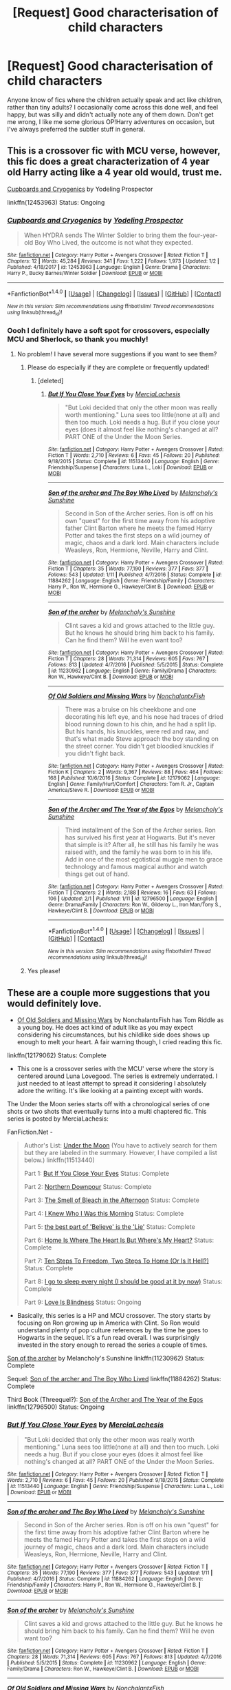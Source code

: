 #+TITLE: [Request] Good characterisation of child characters

* [Request] Good characterisation of child characters
:PROPERTIES:
:Author: SteamAngel
:Score: 7
:DateUnix: 1517763305.0
:DateShort: 2018-Feb-04
:FlairText: Request
:END:
Anyone know of fics where the children actually speak and act like children, rather than tiny adults? I occasionally come across this done well, and feel happy, but was silly and didn't actually note any of them down. Don't get me wrong, I like me some glorious OP!Harry adventures on occasion, but I've always preferred the subtler stuff in general.


** This is a crossover fic with MCU verse, however, this fic does a great characterization of 4 year old Harry acting like a 4 year old would, trust me.

[[https://www.fanfiction.net/s/12453963/1/Cupboards-and-Cryogenics][Cupboards and Cryogenics]] by Yodeling Prospector

linkffn(12453963) Status: Ongoing
:PROPERTIES:
:Author: FairyRave
:Score: 5
:DateUnix: 1517764304.0
:DateShort: 2018-Feb-04
:END:

*** [[http://www.fanfiction.net/s/12453963/1/][*/Cupboards and Cryogenics/*]] by [[https://www.fanfiction.net/u/3586635/Yodeling-Prospector][/Yodeling Prospector/]]

#+begin_quote
  When HYDRA sends The Winter Soldier to bring them the four-year-old Boy Who Lived, the outcome is not what they expected.
#+end_quote

^{/Site/: [[http://www.fanfiction.net/][fanfiction.net]] *|* /Category/: Harry Potter + Avengers Crossover *|* /Rated/: Fiction T *|* /Chapters/: 12 *|* /Words/: 45,284 *|* /Reviews/: 341 *|* /Favs/: 1,222 *|* /Follows/: 1,973 *|* /Updated/: 1/2 *|* /Published/: 4/18/2017 *|* /id/: 12453963 *|* /Language/: English *|* /Genre/: Drama *|* /Characters/: Harry P., Bucky Barnes/Winter Soldier *|* /Download/: [[http://www.ff2ebook.com/old/ffn-bot/index.php?id=12453963&source=ff&filetype=epub][EPUB]] or [[http://www.ff2ebook.com/old/ffn-bot/index.php?id=12453963&source=ff&filetype=mobi][MOBI]]}

--------------

*FanfictionBot*^{1.4.0} *|* [[[https://github.com/tusing/reddit-ffn-bot/wiki/Usage][Usage]]] | [[[https://github.com/tusing/reddit-ffn-bot/wiki/Changelog][Changelog]]] | [[[https://github.com/tusing/reddit-ffn-bot/issues/][Issues]]] | [[[https://github.com/tusing/reddit-ffn-bot/][GitHub]]] | [[[https://www.reddit.com/message/compose?to=tusing][Contact]]]

^{/New in this version: Slim recommendations using/ ffnbot!slim! /Thread recommendations using/ linksub(thread_id)!}
:PROPERTIES:
:Author: FanfictionBot
:Score: 2
:DateUnix: 1517764327.0
:DateShort: 2018-Feb-04
:END:


*** Oooh I definitely have a soft spot for crossovers, especially MCU and Sherlock, so thank you muchly!
:PROPERTIES:
:Author: SteamAngel
:Score: 2
:DateUnix: 1517764896.0
:DateShort: 2018-Feb-04
:END:

**** No problem! I have several more suggestions if you want to see them?
:PROPERTIES:
:Author: FairyRave
:Score: 3
:DateUnix: 1517766354.0
:DateShort: 2018-Feb-04
:END:

***** Please do especially if they are complete or frequently updated!
:PROPERTIES:
:Author: overide
:Score: 2
:DateUnix: 1517767396.0
:DateShort: 2018-Feb-04
:END:

****** [deleted]
:PROPERTIES:
:Score: 2
:DateUnix: 1517768341.0
:DateShort: 2018-Feb-04
:END:

******* [[http://www.fanfiction.net/s/11513440/1/][*/But If You Close Your Eyes/*]] by [[https://www.fanfiction.net/u/4500906/MerciaLachesis][/MerciaLachesis/]]

#+begin_quote
  "But Loki decided that only the other moon was really worth mentioning." Luna sees too little(none at all) and then too much. Loki needs a hug. But if you close your eyes (does it almost feel like nothing's changed at all? PART ONE of the Under the Moon Series.
#+end_quote

^{/Site/: [[http://www.fanfiction.net/][fanfiction.net]] *|* /Category/: Harry Potter + Avengers Crossover *|* /Rated/: Fiction T *|* /Words/: 2,710 *|* /Reviews/: 6 *|* /Favs/: 45 *|* /Follows/: 20 *|* /Published/: 9/18/2015 *|* /Status/: Complete *|* /id/: 11513440 *|* /Language/: English *|* /Genre/: Friendship/Suspense *|* /Characters/: Luna L., Loki *|* /Download/: [[http://www.ff2ebook.com/old/ffn-bot/index.php?id=11513440&source=ff&filetype=epub][EPUB]] or [[http://www.ff2ebook.com/old/ffn-bot/index.php?id=11513440&source=ff&filetype=mobi][MOBI]]}

--------------

[[http://www.fanfiction.net/s/11884262/1/][*/Son of the archer and The Boy Who Lived/*]] by [[https://www.fanfiction.net/u/2883613/Melancholy-s-Sunshine][/Melancholy's Sunshine/]]

#+begin_quote
  Second in Son of the Archer series. Ron is off on his own "quest" for the first time away from his adoptive father Clint Barton where he meets the famed Harry Potter and takes the first steps on a wild journey of magic, chaos and a dark lord. Main characters include Weasleys, Ron, Hermione, Neville, Harry and Clint.
#+end_quote

^{/Site/: [[http://www.fanfiction.net/][fanfiction.net]] *|* /Category/: Harry Potter + Avengers Crossover *|* /Rated/: Fiction T *|* /Chapters/: 35 *|* /Words/: 77,190 *|* /Reviews/: 377 *|* /Favs/: 377 *|* /Follows/: 543 *|* /Updated/: 1/11 *|* /Published/: 4/7/2016 *|* /Status/: Complete *|* /id/: 11884262 *|* /Language/: English *|* /Genre/: Friendship/Family *|* /Characters/: Harry P., Ron W., Hermione G., Hawkeye/Clint B. *|* /Download/: [[http://www.ff2ebook.com/old/ffn-bot/index.php?id=11884262&source=ff&filetype=epub][EPUB]] or [[http://www.ff2ebook.com/old/ffn-bot/index.php?id=11884262&source=ff&filetype=mobi][MOBI]]}

--------------

[[http://www.fanfiction.net/s/11230962/1/][*/Son of the archer/*]] by [[https://www.fanfiction.net/u/2883613/Melancholy-s-Sunshine][/Melancholy's Sunshine/]]

#+begin_quote
  Clint saves a kid and grows attached to the little guy. But he knows he should bring him back to his family. Can he find them? Will he even want too?
#+end_quote

^{/Site/: [[http://www.fanfiction.net/][fanfiction.net]] *|* /Category/: Harry Potter + Avengers Crossover *|* /Rated/: Fiction T *|* /Chapters/: 28 *|* /Words/: 71,314 *|* /Reviews/: 605 *|* /Favs/: 767 *|* /Follows/: 813 *|* /Updated/: 4/7/2016 *|* /Published/: 5/5/2015 *|* /Status/: Complete *|* /id/: 11230962 *|* /Language/: English *|* /Genre/: Family/Drama *|* /Characters/: Ron W., Hawkeye/Clint B. *|* /Download/: [[http://www.ff2ebook.com/old/ffn-bot/index.php?id=11230962&source=ff&filetype=epub][EPUB]] or [[http://www.ff2ebook.com/old/ffn-bot/index.php?id=11230962&source=ff&filetype=mobi][MOBI]]}

--------------

[[http://www.fanfiction.net/s/12179062/1/][*/Of Old Soldiers and Missing Wars/*]] by [[https://www.fanfiction.net/u/6634699/NonchalantxFish][/NonchalantxFish/]]

#+begin_quote
  There was a bruise on his cheekbone and one decorating his left eye, and his nose had traces of dried blood running down to his chin, and he had a split lip. But his hands, his knuckles, were red and raw, and that's what made Steve approach the boy standing on the street corner. You didn't get bloodied knuckles if you didn't fight back.
#+end_quote

^{/Site/: [[http://www.fanfiction.net/][fanfiction.net]] *|* /Category/: Harry Potter + Avengers Crossover *|* /Rated/: Fiction K *|* /Chapters/: 2 *|* /Words/: 9,367 *|* /Reviews/: 88 *|* /Favs/: 464 *|* /Follows/: 168 *|* /Published/: 10/6/2016 *|* /Status/: Complete *|* /id/: 12179062 *|* /Language/: English *|* /Genre/: Family/Hurt/Comfort *|* /Characters/: Tom R. Jr., Captain America/Steve R. *|* /Download/: [[http://www.ff2ebook.com/old/ffn-bot/index.php?id=12179062&source=ff&filetype=epub][EPUB]] or [[http://www.ff2ebook.com/old/ffn-bot/index.php?id=12179062&source=ff&filetype=mobi][MOBI]]}

--------------

[[http://www.fanfiction.net/s/12796500/1/][*/Son of the Archer and The Year of the Egos/*]] by [[https://www.fanfiction.net/u/2883613/Melancholy-s-Sunshine][/Melancholy's Sunshine/]]

#+begin_quote
  Third installment of the Son of the Archer series. Ron has survived his first year at Hogwarts. But it's never that simple is it? After all, he still has his family he was raised with, and the family he was born to in his life. Add in one of the most egotistical muggle men to grace technology and famous magical author and watch things get out of hand.
#+end_quote

^{/Site/: [[http://www.fanfiction.net/][fanfiction.net]] *|* /Category/: Harry Potter + Avengers Crossover *|* /Rated/: Fiction T *|* /Chapters/: 2 *|* /Words/: 2,188 *|* /Reviews/: 16 *|* /Favs/: 63 *|* /Follows/: 106 *|* /Updated/: 2/1 *|* /Published/: 1/11 *|* /id/: 12796500 *|* /Language/: English *|* /Genre/: Drama/Family *|* /Characters/: Ron W., Gilderoy L., Iron Man/Tony S., Hawkeye/Clint B. *|* /Download/: [[http://www.ff2ebook.com/old/ffn-bot/index.php?id=12796500&source=ff&filetype=epub][EPUB]] or [[http://www.ff2ebook.com/old/ffn-bot/index.php?id=12796500&source=ff&filetype=mobi][MOBI]]}

--------------

*FanfictionBot*^{1.4.0} *|* [[[https://github.com/tusing/reddit-ffn-bot/wiki/Usage][Usage]]] | [[[https://github.com/tusing/reddit-ffn-bot/wiki/Changelog][Changelog]]] | [[[https://github.com/tusing/reddit-ffn-bot/issues/][Issues]]] | [[[https://github.com/tusing/reddit-ffn-bot/][GitHub]]] | [[[https://www.reddit.com/message/compose?to=tusing][Contact]]]

^{/New in this version: Slim recommendations using/ ffnbot!slim! /Thread recommendations using/ linksub(thread_id)!}
:PROPERTIES:
:Author: FanfictionBot
:Score: 1
:DateUnix: 1517768380.0
:DateShort: 2018-Feb-04
:END:


***** Yes please!
:PROPERTIES:
:Author: SteamAngel
:Score: 2
:DateUnix: 1517768661.0
:DateShort: 2018-Feb-04
:END:


** These are a couple more suggestions that you would definitely love.

- [[https://www.fanfiction.net/s/12179062/1/Of-Old-Soldiers-and-Missing-Wars][Of Old Soldiers and Missing Wars]] by NonchalantxFish has Tom Riddle as a young boy. He does act kind of adult like as you may expect considering his circumstances, but his childlike side does shows up enough to melt your heart. A fair warning though, I cried reading this fic.

linkffn(12179062) Status: Complete

- This one is a crossover series with the MCU' verse where the story is centered around Luna Lovegood. The series is extremely underrated. I just needed to at least attempt to spread it considering I absolutely adore the writing. It's like looking at a painting except with words.

The Under the Moon series starts off with a chronological series of one shots or two shots that eventually turns into a multi chaptered fic. This series is posted by MerciaLachesis:

FanFiction.Net -

#+begin_quote
  Author's List: [[https://www.fanfiction.net/u/4500906/MerciaLachesis][Under the Moon]] (You have to actively search for them but they are labeled in the summary. However, I have compiled a list below.) linkffn(11513440)

  Part 1: [[https://www.fanfiction.net/s/11513440/1/But-If-You-Close-Your-Eyes][But If You Close Your Eyes]] Status: Complete

  Part 2: [[https://www.fanfiction.net/s/11618772/1/Northern-Downpour][Northern Downpour]] Status: Complete

  Part 3: [[https://www.fanfiction.net/s/11704827/1/The-Smell-of-Bleach-in-the-Afternoon][The Smell of Bleach in the Afternoon]] Status: Complete

  Part 4: [[https://www.fanfiction.net/s/11732856/1/I-Knew-Who-I-Was-this-Morning][I Knew Who I Was this Morning]] Status: Complete

  Part 5: [[https://www.fanfiction.net/s/11811728/1/the-best-part-of-Believe-is-the-Lie][the best part of 'Believe' is the 'Lie']] Status: Complete

  Part 6: [[https://www.fanfiction.net/s/11924141/1/Home-Is-Where-The-Heart-Is-But-Where-s-My-Heart][Home Is Where The Heart Is But Where's My Heart?]] Status: Complete

  Part 7: [[https://www.fanfiction.net/s/11970616/1/Ten-Steps-To-Freedom-Two-Steps-To-Home-Or-Is-It-Hell][Ten Steps To Freedom, Two Steps To Home (Or Is It Hell?)]] Status: Complete

  Part 8: [[https://www.fanfiction.net/s/12105176/1/I-go-to-sleep-every-night-I-should-be-good-at-it-by-now][I go to sleep every night (I should be good at it by now)]] Status: Complete

  Part 9: [[https://www.fanfiction.net/s/12161875/1/Love-Is-Blindness][Love Is Blindness]] Status: Ongoing
#+end_quote

- Basically, this series is a HP and MCU crossover. The story starts by focusing on Ron growing up in America with Clint. So Ron would understand plenty of pop culture references by the time he goes to Hogwarts in the sequel. It's a fun read overall. I was surprisingly invested in the story enough to reread the series a couple of times.

[[https://www.fanfiction.net/s/11230962/1/Son-of-the-archer][Son of the archer]] by Melancholy's Sunshine linkffn(11230962) Status: Complete

Sequel: [[https://www.fanfiction.net/s/11884262/1/Son-of-the-archer-and-The-Boy-Who-Lived][Son of the archer and The Boy Who Lived]] linkffn(11884262) Status: Complete

Third Book (Threequel?): [[https://www.fanfiction.net/s/12796500/1/Son-of-the-Archer-and-The-Year-of-the-Egos][Son of the Archer and The Year of the Egos]] linkffn(12796500) Status: Ongoing
:PROPERTIES:
:Author: FairyRave
:Score: 4
:DateUnix: 1517768918.0
:DateShort: 2018-Feb-04
:END:

*** [[http://www.fanfiction.net/s/11513440/1/][*/But If You Close Your Eyes/*]] by [[https://www.fanfiction.net/u/4500906/MerciaLachesis][/MerciaLachesis/]]

#+begin_quote
  "But Loki decided that only the other moon was really worth mentioning." Luna sees too little(none at all) and then too much. Loki needs a hug. But if you close your eyes (does it almost feel like nothing's changed at all? PART ONE of the Under the Moon Series.
#+end_quote

^{/Site/: [[http://www.fanfiction.net/][fanfiction.net]] *|* /Category/: Harry Potter + Avengers Crossover *|* /Rated/: Fiction T *|* /Words/: 2,710 *|* /Reviews/: 6 *|* /Favs/: 45 *|* /Follows/: 20 *|* /Published/: 9/18/2015 *|* /Status/: Complete *|* /id/: 11513440 *|* /Language/: English *|* /Genre/: Friendship/Suspense *|* /Characters/: Luna L., Loki *|* /Download/: [[http://www.ff2ebook.com/old/ffn-bot/index.php?id=11513440&source=ff&filetype=epub][EPUB]] or [[http://www.ff2ebook.com/old/ffn-bot/index.php?id=11513440&source=ff&filetype=mobi][MOBI]]}

--------------

[[http://www.fanfiction.net/s/11884262/1/][*/Son of the archer and The Boy Who Lived/*]] by [[https://www.fanfiction.net/u/2883613/Melancholy-s-Sunshine][/Melancholy's Sunshine/]]

#+begin_quote
  Second in Son of the Archer series. Ron is off on his own "quest" for the first time away from his adoptive father Clint Barton where he meets the famed Harry Potter and takes the first steps on a wild journey of magic, chaos and a dark lord. Main characters include Weasleys, Ron, Hermione, Neville, Harry and Clint.
#+end_quote

^{/Site/: [[http://www.fanfiction.net/][fanfiction.net]] *|* /Category/: Harry Potter + Avengers Crossover *|* /Rated/: Fiction T *|* /Chapters/: 35 *|* /Words/: 77,190 *|* /Reviews/: 377 *|* /Favs/: 377 *|* /Follows/: 543 *|* /Updated/: 1/11 *|* /Published/: 4/7/2016 *|* /Status/: Complete *|* /id/: 11884262 *|* /Language/: English *|* /Genre/: Friendship/Family *|* /Characters/: Harry P., Ron W., Hermione G., Hawkeye/Clint B. *|* /Download/: [[http://www.ff2ebook.com/old/ffn-bot/index.php?id=11884262&source=ff&filetype=epub][EPUB]] or [[http://www.ff2ebook.com/old/ffn-bot/index.php?id=11884262&source=ff&filetype=mobi][MOBI]]}

--------------

[[http://www.fanfiction.net/s/11230962/1/][*/Son of the archer/*]] by [[https://www.fanfiction.net/u/2883613/Melancholy-s-Sunshine][/Melancholy's Sunshine/]]

#+begin_quote
  Clint saves a kid and grows attached to the little guy. But he knows he should bring him back to his family. Can he find them? Will he even want too?
#+end_quote

^{/Site/: [[http://www.fanfiction.net/][fanfiction.net]] *|* /Category/: Harry Potter + Avengers Crossover *|* /Rated/: Fiction T *|* /Chapters/: 28 *|* /Words/: 71,314 *|* /Reviews/: 605 *|* /Favs/: 767 *|* /Follows/: 813 *|* /Updated/: 4/7/2016 *|* /Published/: 5/5/2015 *|* /Status/: Complete *|* /id/: 11230962 *|* /Language/: English *|* /Genre/: Family/Drama *|* /Characters/: Ron W., Hawkeye/Clint B. *|* /Download/: [[http://www.ff2ebook.com/old/ffn-bot/index.php?id=11230962&source=ff&filetype=epub][EPUB]] or [[http://www.ff2ebook.com/old/ffn-bot/index.php?id=11230962&source=ff&filetype=mobi][MOBI]]}

--------------

[[http://www.fanfiction.net/s/12179062/1/][*/Of Old Soldiers and Missing Wars/*]] by [[https://www.fanfiction.net/u/6634699/NonchalantxFish][/NonchalantxFish/]]

#+begin_quote
  There was a bruise on his cheekbone and one decorating his left eye, and his nose had traces of dried blood running down to his chin, and he had a split lip. But his hands, his knuckles, were red and raw, and that's what made Steve approach the boy standing on the street corner. You didn't get bloodied knuckles if you didn't fight back.
#+end_quote

^{/Site/: [[http://www.fanfiction.net/][fanfiction.net]] *|* /Category/: Harry Potter + Avengers Crossover *|* /Rated/: Fiction K *|* /Chapters/: 2 *|* /Words/: 9,367 *|* /Reviews/: 88 *|* /Favs/: 464 *|* /Follows/: 168 *|* /Published/: 10/6/2016 *|* /Status/: Complete *|* /id/: 12179062 *|* /Language/: English *|* /Genre/: Family/Hurt/Comfort *|* /Characters/: Tom R. Jr., Captain America/Steve R. *|* /Download/: [[http://www.ff2ebook.com/old/ffn-bot/index.php?id=12179062&source=ff&filetype=epub][EPUB]] or [[http://www.ff2ebook.com/old/ffn-bot/index.php?id=12179062&source=ff&filetype=mobi][MOBI]]}

--------------

[[http://www.fanfiction.net/s/12796500/1/][*/Son of the Archer and The Year of the Egos/*]] by [[https://www.fanfiction.net/u/2883613/Melancholy-s-Sunshine][/Melancholy's Sunshine/]]

#+begin_quote
  Third installment of the Son of the Archer series. Ron has survived his first year at Hogwarts. But it's never that simple is it? After all, he still has his family he was raised with, and the family he was born to in his life. Add in one of the most egotistical muggle men to grace technology and famous magical author and watch things get out of hand.
#+end_quote

^{/Site/: [[http://www.fanfiction.net/][fanfiction.net]] *|* /Category/: Harry Potter + Avengers Crossover *|* /Rated/: Fiction T *|* /Chapters/: 2 *|* /Words/: 2,188 *|* /Reviews/: 16 *|* /Favs/: 63 *|* /Follows/: 106 *|* /Updated/: 2/1 *|* /Published/: 1/11 *|* /id/: 12796500 *|* /Language/: English *|* /Genre/: Drama/Family *|* /Characters/: Ron W., Gilderoy L., Iron Man/Tony S., Hawkeye/Clint B. *|* /Download/: [[http://www.ff2ebook.com/old/ffn-bot/index.php?id=12796500&source=ff&filetype=epub][EPUB]] or [[http://www.ff2ebook.com/old/ffn-bot/index.php?id=12796500&source=ff&filetype=mobi][MOBI]]}

--------------

*FanfictionBot*^{1.4.0} *|* [[[https://github.com/tusing/reddit-ffn-bot/wiki/Usage][Usage]]] | [[[https://github.com/tusing/reddit-ffn-bot/wiki/Changelog][Changelog]]] | [[[https://github.com/tusing/reddit-ffn-bot/issues/][Issues]]] | [[[https://github.com/tusing/reddit-ffn-bot/][GitHub]]] | [[[https://www.reddit.com/message/compose?to=tusing][Contact]]]

^{/New in this version: Slim recommendations using/ ffnbot!slim! /Thread recommendations using/ linksub(thread_id)!}
:PROPERTIES:
:Author: FanfictionBot
:Score: 2
:DateUnix: 1517768930.0
:DateShort: 2018-Feb-04
:END:
